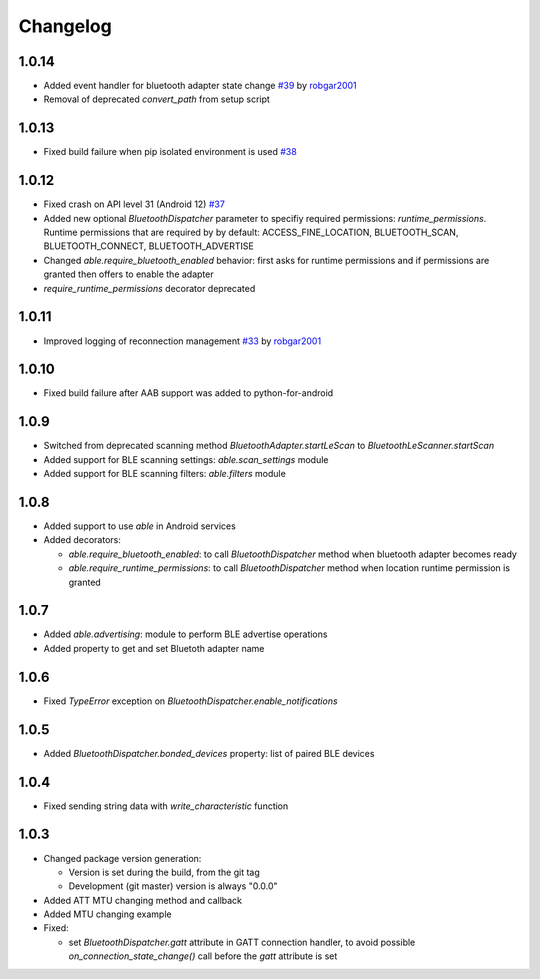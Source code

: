 Changelog
=========

1.0.14
------

* Added event handler for bluetooth adapter state change
  `#39 <https://github.com/b3b/able/pull/39>`_ by `robgar2001 <https://github.com/robgar2001>`_
* Removal of deprecated `convert_path` from setup script

1.0.13
------

* Fixed build failure when pip isolated environment is used `#38 <https://github.com/b3b/able/issues/38>`_

1.0.12
------

* Fixed crash on API level 31 (Android 12) `#37 <https://github.com/b3b/able/issues/37>`_
* Added new optional `BluetoothDispatcher` parameter to specifiy required permissions: `runtime_permissions`.
  Runtime permissions that are required by by default:
  ACCESS_FINE_LOCATION, BLUETOOTH_SCAN, BLUETOOTH_CONNECT, BLUETOOTH_ADVERTISE
* Changed `able.require_bluetooth_enabled` behavior: first asks for runtime permissions
  and if permissions are granted then offers to enable the adapter
* `require_runtime_permissions` decorator deprecated

1.0.11
------

* Improved logging of reconnection management
  `#33 <https://github.com/b3b/able/pull/33>`_ by `robgar2001 <https://github.com/robgar2001>`_

1.0.10
------

* Fixed build failure after AAB support was added to python-for-android

1.0.9
-----

* Switched from deprecated scanning method `BluetoothAdapter.startLeScan` to `BluetoothLeScanner.startScan`
* Added support for BLE scanning settings: `able.scan_settings` module
* Added support for BLE scanning filters: `able.filters` module


1.0.8
-----

* Added support to use `able` in Android services
* Added decorators:

  - `able.require_bluetooth_enabled`: to call `BluetoothDispatcher` method when bluetooth adapter becomes ready
  - `able.require_runtime_permissions`:  to call `BluetoothDispatcher` method when location runtime permission is granted


1.0.7
-----

* Added `able.advertising`: module to perform BLE advertise operations
* Added property to get and set Bluetoth adapter name


1.0.6
-----

* Fixed `TypeError` exception on `BluetoothDispatcher.enable_notifications`


1.0.5
-----

* Added `BluetoothDispatcher.bonded_devices` property: list of paired BLE devices

1.0.4
-----

* Fixed sending string data with `write_characteristic` function

1.0.3
-----

* Changed package version generation:

  - Version is set during the build, from the git tag
  - Development (git master) version is always "0.0.0"
* Added ATT MTU changing method and callback
* Added MTU changing example
* Fixed:

  - set `BluetoothDispatcher.gatt` attribute in GATT connection handler,
    to avoid possible `on_connection_state_change()` call before  the `gatt` attribute is set

